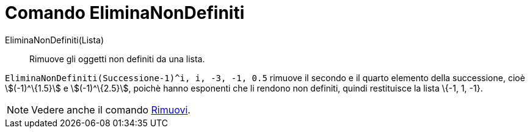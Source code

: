 = Comando EliminaNonDefiniti

EliminaNonDefiniti(Lista)::
  Rimuove gli oggetti non definiti da una lista.

[EXAMPLE]
====

`EliminaNonDefiniti(Successione((-1)^i, i, -3, -1, 0.5))` rimuove il secondo e il quarto elemento della successione,
cioè stem:[(-1)^\{1.5}] e stem:[(-1)^\{2.5}], poichè hanno esponenti che li rendono non definiti, quindi restituisce la
lista \{-1, 1, -1}.

====

[NOTE]
====

Vedere anche il comando xref:/commands/Comando_Rimuovi.adoc[Rimuovi].

====
